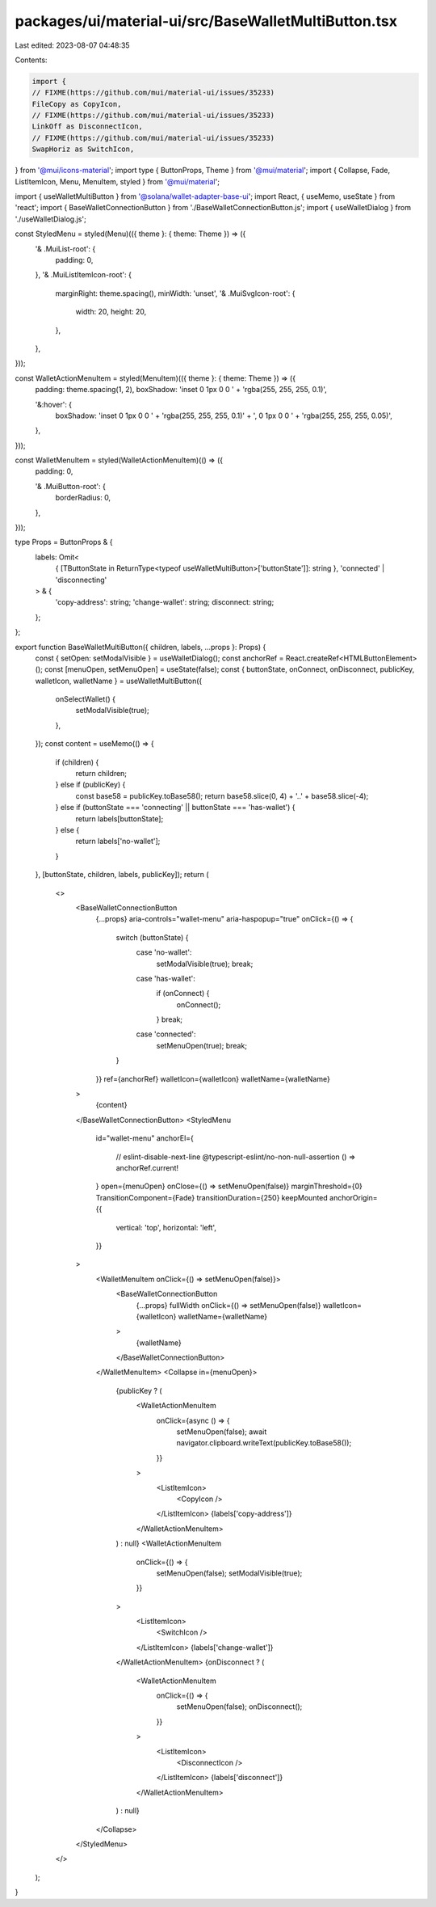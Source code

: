 packages/ui/material-ui/src/BaseWalletMultiButton.tsx
=====================================================

Last edited: 2023-08-07 04:48:35

Contents:

.. code-block:: tsx

    import {
    // FIXME(https://github.com/mui/material-ui/issues/35233)
    FileCopy as CopyIcon,
    // FIXME(https://github.com/mui/material-ui/issues/35233)
    LinkOff as DisconnectIcon,
    // FIXME(https://github.com/mui/material-ui/issues/35233)
    SwapHoriz as SwitchIcon,
} from '@mui/icons-material';
import type { ButtonProps, Theme } from '@mui/material';
import { Collapse, Fade, ListItemIcon, Menu, MenuItem, styled } from '@mui/material';

import { useWalletMultiButton } from '@solana/wallet-adapter-base-ui';
import React, { useMemo, useState } from 'react';
import { BaseWalletConnectionButton } from './BaseWalletConnectionButton.js';
import { useWalletDialog } from './useWalletDialog.js';

const StyledMenu = styled(Menu)(({ theme }: { theme: Theme }) => ({
    '& .MuiList-root': {
        padding: 0,
    },
    '& .MuiListItemIcon-root': {
        marginRight: theme.spacing(),
        minWidth: 'unset',
        '& .MuiSvgIcon-root': {
            width: 20,
            height: 20,
        },
    },
}));

const WalletActionMenuItem = styled(MenuItem)(({ theme }: { theme: Theme }) => ({
    padding: theme.spacing(1, 2),
    boxShadow: 'inset 0 1px 0 0 ' + 'rgba(255, 255, 255, 0.1)',

    '&:hover': {
        boxShadow: 'inset 0 1px 0 0 ' + 'rgba(255, 255, 255, 0.1)' + ', 0 1px 0 0 ' + 'rgba(255, 255, 255, 0.05)',
    },
}));

const WalletMenuItem = styled(WalletActionMenuItem)(() => ({
    padding: 0,

    '& .MuiButton-root': {
        borderRadius: 0,
    },
}));

type Props = ButtonProps & {
    labels: Omit<
        { [TButtonState in ReturnType<typeof useWalletMultiButton>['buttonState']]: string },
        'connected' | 'disconnecting'
    > & {
        'copy-address': string;
        'change-wallet': string;
        disconnect: string;
    };
};

export function BaseWalletMultiButton({ children, labels, ...props }: Props) {
    const { setOpen: setModalVisible } = useWalletDialog();
    const anchorRef = React.createRef<HTMLButtonElement>();
    const [menuOpen, setMenuOpen] = useState(false);
    const { buttonState, onConnect, onDisconnect, publicKey, walletIcon, walletName } = useWalletMultiButton({
        onSelectWallet() {
            setModalVisible(true);
        },
    });
    const content = useMemo(() => {
        if (children) {
            return children;
        } else if (publicKey) {
            const base58 = publicKey.toBase58();
            return base58.slice(0, 4) + '..' + base58.slice(-4);
        } else if (buttonState === 'connecting' || buttonState === 'has-wallet') {
            return labels[buttonState];
        } else {
            return labels['no-wallet'];
        }
    }, [buttonState, children, labels, publicKey]);
    return (
        <>
            <BaseWalletConnectionButton
                {...props}
                aria-controls="wallet-menu"
                aria-haspopup="true"
                onClick={() => {
                    switch (buttonState) {
                        case 'no-wallet':
                            setModalVisible(true);
                            break;
                        case 'has-wallet':
                            if (onConnect) {
                                onConnect();
                            }
                            break;
                        case 'connected':
                            setMenuOpen(true);
                            break;
                    }
                }}
                ref={anchorRef}
                walletIcon={walletIcon}
                walletName={walletName}
            >
                {content}
            </BaseWalletConnectionButton>
            <StyledMenu
                id="wallet-menu"
                anchorEl={
                    // eslint-disable-next-line @typescript-eslint/no-non-null-assertion
                    () => anchorRef.current!
                }
                open={menuOpen}
                onClose={() => setMenuOpen(false)}
                marginThreshold={0}
                TransitionComponent={Fade}
                transitionDuration={250}
                keepMounted
                anchorOrigin={{
                    vertical: 'top',
                    horizontal: 'left',
                }}
            >
                <WalletMenuItem onClick={() => setMenuOpen(false)}>
                    <BaseWalletConnectionButton
                        {...props}
                        fullWidth
                        onClick={() => setMenuOpen(false)}
                        walletIcon={walletIcon}
                        walletName={walletName}
                    >
                        {walletName}
                    </BaseWalletConnectionButton>
                </WalletMenuItem>
                <Collapse in={menuOpen}>
                    {publicKey ? (
                        <WalletActionMenuItem
                            onClick={async () => {
                                setMenuOpen(false);
                                await navigator.clipboard.writeText(publicKey.toBase58());
                            }}
                        >
                            <ListItemIcon>
                                <CopyIcon />
                            </ListItemIcon>
                            {labels['copy-address']}
                        </WalletActionMenuItem>
                    ) : null}
                    <WalletActionMenuItem
                        onClick={() => {
                            setMenuOpen(false);
                            setModalVisible(true);
                        }}
                    >
                        <ListItemIcon>
                            <SwitchIcon />
                        </ListItemIcon>
                        {labels['change-wallet']}
                    </WalletActionMenuItem>
                    {onDisconnect ? (
                        <WalletActionMenuItem
                            onClick={() => {
                                setMenuOpen(false);
                                onDisconnect();
                            }}
                        >
                            <ListItemIcon>
                                <DisconnectIcon />
                            </ListItemIcon>
                            {labels['disconnect']}
                        </WalletActionMenuItem>
                    ) : null}
                </Collapse>
            </StyledMenu>
        </>
    );
}


